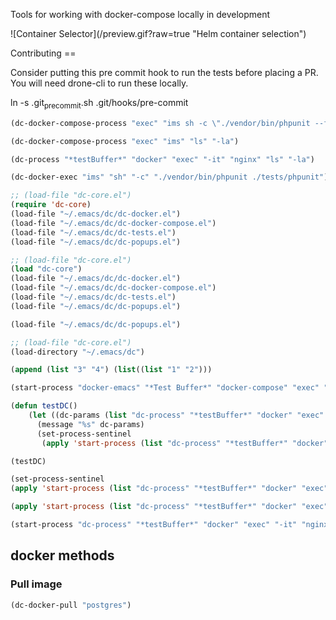 # emacs-docker-compose
Tools for working with docker-compose locally in development

![Container Selector](/preview.gif?raw=true "Helm container selection")


Contributing
==

Consider putting this pre commit hook to run the tests before placing a PR.
You will need drone-cli to run these locally.

    ln -s .git_precommit.sh .git/hooks/pre-commit

#+BEGIN_SRC emacs-lisp
(dc-docker-compose-process "exec" "ims sh -c \"./vendor/bin/phpunit --filter=testCanBeCreatedFromValidEmailAddress ./test_php.php\"")
#+END_SRC

#+BEGIN_SRC emacs-lisp
(dc-docker-compose-process "exec" "ims" "ls" "-la")
#+END_SRC

#+RESULTS:

#+BEGIN_SRC emacs-lisp
  (dc-process "*testBuffer*" "docker" "exec" "-it" "nginx" "ls" "-la")
#+END_SRC

#+RESULTS:

#+BEGIN_SRC emacs-lisp
    (dc-docker-exec "ims" "sh" "-c" "./vendor/bin/phpunit ./tests/phpunit")
#+END_SRC

#+BEGIN_SRC emacs-lisp
  ;; (load-file "dc-core.el")
  (require 'dc-core)
  (load-file "~/.emacs/dc/dc-docker.el")
  (load-file "~/.emacs/dc/dc-docker-compose.el")
  (load-file "~/.emacs/dc/dc-tests.el")
  (load-file "~/.emacs/dc/dc-popups.el")
#+END_SRC

#+RESULTS:
: dc-core

#+BEGIN_SRC emacs-lisp
  ;; (load-file "dc-core.el")
  (load "dc-core")
  (load-file "~/.emacs/dc/dc-docker.el")
  (load-file "~/.emacs/dc/dc-docker-compose.el")
  (load-file "~/.emacs/dc/dc-tests.el")
  (load-file "~/.emacs/dc/dc-popups.el")
#+END_SRC


#+BEGIN_SRC emacs-lisp
  (load-file "~/.emacs/dc/dc-popups.el")
#+END_SRC

#+RESULTS:
: t

#+BEGIN_SRC emacs-lisp
  ;; (load-file "dc-core.el")
  (load-directory "~/.emacs/dc")
#+END_SRC

#+BEGIN_SRC emacs-lisp
(append (list "3" "4") (list((list "1" "2")))
#+END_SRC

#+RESULTS:
| 3 | 4 | 1 | 2 |


#+BEGIN_SRC emacs-lisp
(start-process "docker-emacs" "*Test Buffer*" "docker-compose" "exec" "ims ls")
#+END_SRC

#+RESULTS:
: #<process docker-emacs>


#+BEGIN_SRC emacs-lisp
  (defun testDC()
      (let ((dc-params (list "dc-process" "*testBuffer*" "docker" "exec" "-it" "nginx" "ls")))
        (message "%s" dc-params)
        (set-process-sentinel
         (apply 'start-process (list "dc-process" "*testBuffer*" "docker" "exec" "-it" "nginx" "ls")) 'dc-sentinel-gettext)))

  (testDC)
#+END_SRC

#+RESULTS:
: dc-sentinel-gettext

#+BEGIN_SRC emacs-lisp
(set-process-sentinel
(apply 'start-process (list "dc-process" "*testBuffer*" "docker" "exec" "-it" "nginx" "ls")) 'dc-sentinel-gettext)
#+END_SRC

#+RESULTS:
: dc-sentinel-gettext


#+BEGIN_SRC emacs-lisp
(apply 'start-process (list "dc-process" "*testBuffer*" "docker" "exec" "-it" "nginx" "ls"))
#+END_SRC

#+RESULTS:
: #<process dc-process>


#+BEGIN_SRC emacs-lisp
(start-process "dc-process" "*testBuffer*" "docker" "exec" "-it" "nginx" "ls")
#+END_SRC

#+RESULTS:
: #<process dc-process>


** docker methods
*** Pull image
#+BEGIN_SRC emacs-lisp
(dc-docker-pull "postgres")
#+END_SRC

#+RESULTS:
